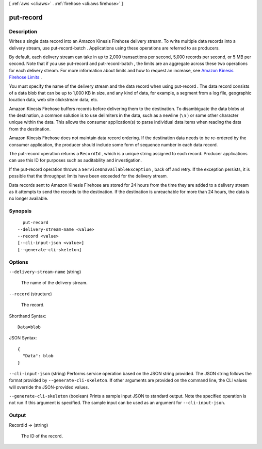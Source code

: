 [ :ref:`aws <cli:aws>` . :ref:`firehose <cli:aws firehose>` ]

.. _cli:aws firehose put-record:


**********
put-record
**********



===========
Description
===========



Writes a single data record into an Amazon Kinesis Firehose delivery stream. To write multiple data records into a delivery stream, use  put-record-batch . Applications using these operations are referred to as producers.

 

By default, each delivery stream can take in up to 2,000 transactions per second, 5,000 records per second, or 5 MB per second. Note that if you use  put-record and  put-record-batch , the limits are an aggregate across these two operations for each delivery stream. For more information about limits and how to request an increase, see `Amazon Kinesis Firehose Limits`_ . 

 

You must specify the name of the delivery stream and the data record when using  put-record . The data record consists of a data blob that can be up to 1,000 KB in size, and any kind of data, for example, a segment from a log file, geographic location data, web site clickstream data, etc.

 

Amazon Kinesis Firehose buffers records before delivering them to the destination. To disambiguate the data blobs at the destination, a common solution is to use delimiters in the data, such as a newline (``\n`` ) or some other character unique within the data. This allows the consumer application(s) to parse individual data items when reading the data from the destination.

 

Amazon Kinesis Firehose does not maintain data record ordering. If the destination data needs to be re-ordered by the consumer application, the producer should include some form of sequence number in each data record. 

 

The  put-record operation returns a ``RecordId`` , which is a unique string assigned to each record. Producer applications can use this ID for purposes such as auditability and investigation.

 

If the  put-record operation throws a ``ServiceUnavailableException`` , back off and retry. If the exception persists, it is possible that the throughput limits have been exceeded for the delivery stream. 

 

Data records sent to Amazon Kinesis Firehose are stored for 24 hours from the time they are added to a delivery stream as it attempts to send the records to the destination. If the destination is unreachable for more than 24 hours, the data is no longer available.



========
Synopsis
========

::

    put-record
  --delivery-stream-name <value>
  --record <value>
  [--cli-input-json <value>]
  [--generate-cli-skeleton]




=======
Options
=======

``--delivery-stream-name`` (string)


  The name of the delivery stream.

  

``--record`` (structure)


  The record.

  



Shorthand Syntax::

    Data=blob




JSON Syntax::

  {
    "Data": blob
  }



``--cli-input-json`` (string)
Performs service operation based on the JSON string provided. The JSON string follows the format provided by ``--generate-cli-skeleton``. If other arguments are provided on the command line, the CLI values will override the JSON-provided values.

``--generate-cli-skeleton`` (boolean)
Prints a sample input JSON to standard output. Note the specified operation is not run if this argument is specified. The sample input can be used as an argument for ``--cli-input-json``.



======
Output
======

RecordId -> (string)

  

  The ID of the record.

  

  



.. _Amazon Kinesis Firehose Limits: http://docs.aws.amazon.com/firehose/latest/dev/limits.html
